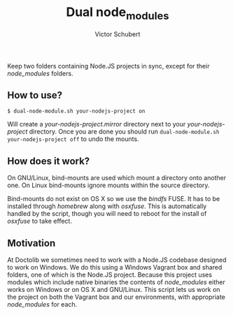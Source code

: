 #+TITLE: Dual node_modules
#+AUTHOR: Victor Schubert
#+EMAIL: victor.schubert@doctolib.com
#+OPTIONS: toc:nil ^:nil

Keep two folders containing Node.JS projects in sync, except for their
/node_modules/ folders.

** How to use?
   #+BEGIN_SRC
   $ dual-node-module.sh your-nodejs-project on
   #+END_SRC

   Will create a /your-nodejs-project.mirror/ directory next to your
   /your-nodejs-project/ directory. Once you are done you should run
   ~dual-node-module.sh your-nodejs-project off~ to undo the mounts.

** How does it work?
   On GNU/Linux, bind-mounts are used which mount a directory onto
   another one. On Linux bind-mounts ignore mounts within the source
   directory.

   Bind-mounts do not exist on OS X so we use the /bindfs/ FUSE. It
   has to be installed through /homebrew/ along with /osxfuse/. This
   is automatically handled by the script, though you will need to
   reboot for the install of /osxfuse/ to take effect.

** Motivation
   At Doctolib we sometimes need to work with a Node.JS codebase
   designed to work on Windows. We do this using a Windows Vagrant box
   and shared folders, one of which is the Node.JS project. Because
   this project uses modules which include native binaries the
   contents of /node_modules/ either works on Windows or on OS X and
   GNU/Linux. This script lets us work on the project on both the
   Vagrant box and our environments, with appropriate /node_modules/
   for each.
